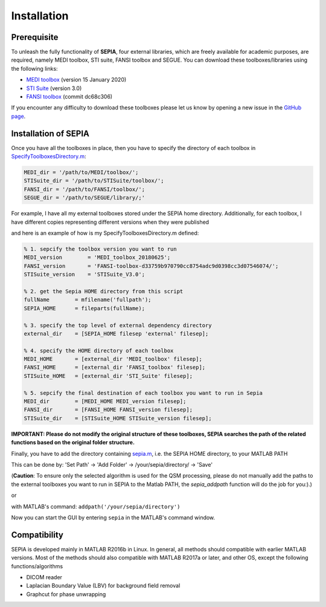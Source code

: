 .. _gettingstart-installation:

Installation
============

Prerequisite  
------------

To unleash the fully functionality of **SEPIA**, four external libraries, which are freely available for academic purposes, are required, namely MEDI toolbox, STI suite, FANSI toolbox and SEGUE. You can download these toolboxes/libraries using the following links:

- `MEDI toolbox <http://pre.weill.cornell.edu/mri/pages/qsm.html>`_ (version 15 January 2020)
- `STI Suite <https://people.eecs.berkeley.edu/%7Echunlei.liu/software.html>`_ (version 3.0)
- `FANSI toolbox <https://gitlab.com/cmilovic/FANSI-toolbox>`_ (commit dc68c306)

If you encounter any difficulty to download these toolboxes please let us know by opening a new issue in the `GitHub page <https://github.com/kschan0214/sepia/issues>`_.  

Installation of  SEPIA
----------------------

Once you have all the toolboxes in place, then you have to specify the directory of each toolbox in `SpecifyToolboxesDirectory.m <https://github.com/kschan0214/sepia/blob/master/SpecifyToolboxesDirectory.m>`_:

.. code-block:: matlab

   MEDI_dir = '/path/to/MEDI/toolbox/';  
   STISuite_dir = '/path/to/STISuite/toolbox/';   
   FANSI_dir = '/path/to/FANSI/toolbox/'; 
   SEGUE_dir = '/path/to/SEGUE/library/;'
 

For example, I have all my external toolboxes stored under the SEPIA home directory. Additionally, for each toolbox, I have different copies representing different versions when they were published  

.. image:: images/show_how_to_specify_path.png

and here is an example of how is my SpecifyToolboxesDirectory.m defined:

.. code-block:: matlab

    % 1. sepcify the toolbox version you want to run
    MEDI_version        = 'MEDI_toolbox_20180625';
    FANSI_version       = 'FANSI-toolbox-d33759b970790cc8754adc9d0398cc3d07546074/';
    STISuite_version    = 'STISuite_V3.0';

    % 2. get the Sepia HOME directory from this script
    fullName        = mfilename('fullpath');
    SEPIA_HOME      = fileparts(fullName);

    % 3. specify the top level of external dependency directory
    external_dir    = [SEPIA_HOME filesep 'external' filesep];

    % 4. specify the HOME directory of each toolbox
    MEDI_HOME       = [external_dir 'MEDI_toolbox' filesep];
    FANSI_HOME      = [external_dir 'FANSI_toolbox' filesep];
    STISuite_HOME   = [external_dir 'STI_Suite' filesep];

    % 5. sepcify the final destination of each toolbox you want to run in Sepia
    MEDI_dir        = [MEDI_HOME MEDI_version filesep];
    FANSI_dir       = [FANSI_HOME FANSI_version filesep];
    STISuite_dir    = [STISuite_HOME STISuite_version filesep];


**IMPORTANT: Please do not modify the original structure of these toolboxes, SEPIA searches the path of the related functions based on the original folder structure.**   

Finally, you have to add the directory containing `sepia.m <https://github.com/kschan0214/sepia/blob/master/sepia.m>`_, i.e. the SEPIA HOME directory, to your MATLAB PATH

This can be done by:
'Set Path' -> 'Add Folder' -> /your/sepia/directory/ -> 'Save'  

(**Caution**: To ensure only the selected algorithm is used for the QSM processing, please do not manually add the paths to the external toolboxes you want to run in SEPIA to the Matlab PATH, the `sepia_addpath` function will do the job for you:).)  

or

with MATLAB's command: ``addpath('/your/sepia/directory')``  

Now you can start the GUI by entering ``sepia`` in the MATLAB's command window.

Compatibility
-------------

SEPIA is developed mainly in MATLAB R2016b in Linux. In general, all methods should compatible with earlier MATLAB versions. Most of the methods should also compatible with MATLAB R2017a or later, and other OS, except the following functions/algorithms

- DICOM reader
- Laplacian Boundary Value (LBV) for background field removal
- Graphcut for phase unwrapping